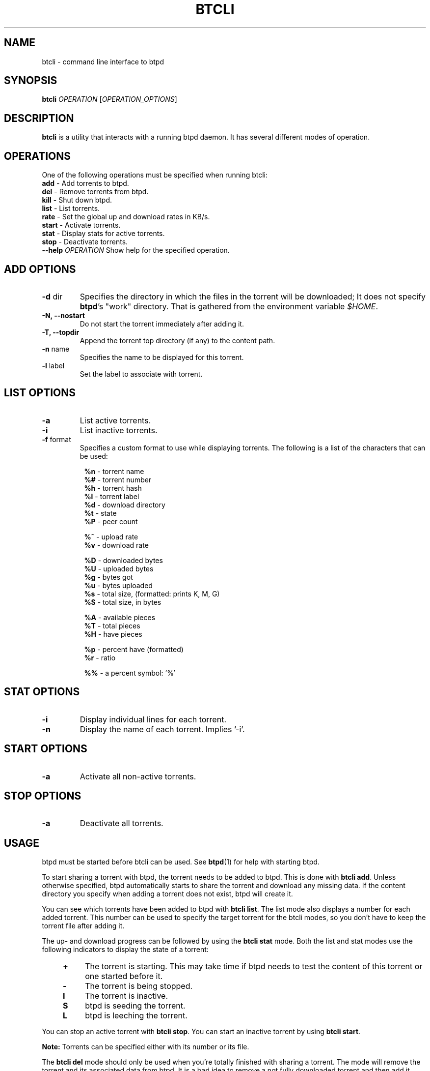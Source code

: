 .TH BTCLI "1" "2010\-07\-31" "BitTorrent Protocol Daemon 0.16" "User Commands"
.\" disable hyphenation
.nh
.\" adjust text to left margin only
.ad l
.\" -----------------------------------------------------------------
.\" MAIN CONTENT
.\" -----------------------------------------------------------------
.SH "NAME"
btcli \- command line interface to btpd
.SH "SYNOPSIS"
.B btcli
\fIOPERATION\fR [\fIOPERATION_OPTIONS\fR]
.SH "DESCRIPTION"
.PP
\fBbtcli\fR is a utility that interacts with a running btpd daemon.
It has several different modes of operation.
.SH "OPERATIONS"
.PP
One of the following operations must be specified when running btcli:
.TP
\fBadd\fR \- Add torrents to btpd.
.TP
\fBdel\fR \- Remove torrents from btpd.
.TP
\fBkill\fR \- Shut down btpd.
.TP
\fBlist\fR \- List torrents.
.TP
\fBrate\fR \- Set the global up and download rates in KB/s.
.TP
\fBstart\fR \- Activate torrents.
.TP
\fBstat\fR \- Display stats for active torrents.
.TP
\fBstop\fR \- Deactivate torrents.
.TP
\fB\-\-help\fR \fIOPERATION\fR Show help for the specified operation.
.SH "ADD OPTIONS"
.TP
\fB\-d\fR dir
Specifies the directory in which the files in the torrent will be downloaded;
It does not specify \fBbtpd\fR's "work" directory.
That is gathered from the environment variable \fI$HOME\fR.
.TP
\fB\-N, \-\-nostart\fR
Do not start the torrent immediately after adding it.
.TP
\fB\-T, \-\-topdir\fR
Append the torrent top directory (if any) to the content path.
.TP
\fB\-n\fR name
Specifies the name to be displayed for this torrent.
.TP
\fB\-l\fR label
Set the label to associate with torrent.
.SH "LIST OPTIONS"
.TP
\fB\-a\fR
List active torrents.
.TP
\fB\-i\fR
List inactive torrents.
.TP
\fB\-f\fR format
Specifies a custom format to use while displaying torrents.  The following is a
list of the characters that can be used:
.RS 8
.PP
\fB%n\fR \- torrent name
.br
\fB%#\fR \- torrent number
.br
\fB%h\fR \- torrent hash
.br
\fB%l\fR \- torrent label
.br
\fB%d\fR \- download directory
.br
\fB%t\fR \- state
.br
\fB%P\fR \- peer count
.PP
\fB%^\fR \- upload rate
.br
\fB%v\fR \- download rate
.PP
\fB%D\fR \- downloaded bytes
.br
\fB%U\fR \- uploaded bytes
.br
\fB%g\fR \- bytes got
.br
\fB%u\fR \- bytes uploaded
.br
\fB%s\fR \- total size, (formatted: prints K, M, G)
.br
\fB%S\fR \- total size, in bytes
.PP
\fB%A\fR \- available pieces
.br
\fB%T\fR \- total pieces
.br
\fB%H\fR \- have pieces
.PP
\fB%p\fR \- percent have (formatted)
.br
\fB%r\fR \- ratio
.PP
\fB%%\fR \- a percent symbol: '%'
.RE
.SH "STAT OPTIONS"
.TP
\fB\-i\fR
Display individual lines for each torrent.
.TP
\fB\-n\fR
Display the name of each torrent.  Implies '\-i'.
.SH "START OPTIONS"
.TP
\fB\-a\fR
Activate all non\-active torrents.
.SH "STOP OPTIONS"
.TP
\fB\-a\fR
Deactivate all torrents.
.SH "USAGE"
.PP
btpd must be started before btcli can be used.  See \fBbtpd\fR(1) for help with starting btpd.
.PP
To start sharing a torrent with btpd, the torrent needs to be added to btpd. This is done with \fBbtcli add\fR. Unless otherwise specified, btpd automatically starts to share the torrent and download any missing data. If the content directory you specify when adding a torrent does not exist, btpd will create it.
.PP
You can see which torrents have been added to btpd with \fBbtcli list\fR.  The list mode also displays a number for each added torrent. This number can be used to specify the target torrent for the btcli modes, so you don't have to keep the torrent file after adding it.
.PP
The up\- and download progress can be followed by using the \fBbtcli stat\fR mode. Both the list and stat modes use the following indicators to display the state of a torrent:
.RS 4
.TP 4
\fB+\fR
The torrent is starting. This may take time if btpd needs to test the content of this torrent or one started before it.
.TP 4
\fB\-\fR
The torrent is being stopped.
.TP 4
\fBI\fR
The torrent is inactive.
.TP 4
\fBS\fR
btpd is seeding the torrent.
.TP 4
\fBL\fR
btpd is leeching the torrent.
.RE
.PP
You can stop an active torrent with \fBbtcli stop\fR.  You can start an inactive torrent by using \fBbtcli start\fR.
.PP
.B Note:
Torrents can be specified either with its number or its file.
.PP
The \fBbtcli del\fR mode should only be used when you're totally finished with sharing a torrent. The mode will remove the torrent and its associated data from btpd. It is a bad idea to remove a not fully downloaded torrent and then add it again, since btpd has lost information on the not fully downloaded pieces and will need to download the data again.
.PP
To shut down btpd use \fBbtcli kill\fR.

.SH "EXAMPLES"
Display a list btpd's torrents and their number, size, status, etc.
.RS 4
.B $ btcli list
.RE
.PP
Same as above, but only for torrent 12 and my.little.torrent.
.br
.RS 4
.B $ btcli list 12 my.little.torrent
.RE
.PP
Same as above but only for active torrents.
.br
.RS 4
.B $ btcli list \-a
.RE
.PP
Add foo.torrent, with content dir foo.torrent.d, and start it.
.br
.RS 4
.B $ btcli add \-d foo.torrent.d foo.torrent
.RE
.PP
Same as above without starting it.
.br
.RS 4
.B $ btcli add \-\-no\-start \-d foo.torrent.d foo.torrent
.RE
.PP
Start bar.torrent and torrent number 7.
.br
.RS 4
.B $ btcli start bar.torrent 7
.RE
.PP
Stop torrent number 7.
.br
.RS 4
.B $ btcli stop 7
.RE
.PP
Stop all active torrents.
.br
.RS 4
.B $ btcli stop \-a
.RE
.PP
Remove bar.torrent and it's associated information from btpd.
.br
.RS 4
.B $ btcli del bar.torrent
.RE
.PP
Display a summary of up/download stats for the active torrents.
.br
.RS 4
.B $ btcli stat
.RE
.PP
Display the summary once every five seconds.
.br
.RS 4
.B $ btcli stat \-w 5
.RE
.PP
Same as above, but also display individual stats for each active torrent.
.br
.RS 4
.B $ btcli stat \-w 5 \-i
.RE
.PP
Set the global upload rate to 20KB/s and download rate to 1MB/s.
.br
.RS 4
.B $ btcli rate 20K 1M
.RE
.PP
Shut down btpd.
.br
.RS 4
.B $ btcli kill
.RE
.SH "BUGS"
Known bugs are listed at \fIhttp://github.com/btpd/btpd/issues\fR
.sp
Before submitting a bug report, please verify that you are running the latest version of btpd.
.SH "AUTHORS"
.sp
Current maintainers:
.sp
\- Marq Schneider <\fIqueueRAM@gmail.com\fR>
.sp
Past contributors:
.sp
\- Richard Nyberg <\fIbtpd@murmeldjur.se\fR> 
.SH "SEE ALSO"
.BR \fBbtpd\fR(1)
.BR \fBbtinfo\fR(1)

